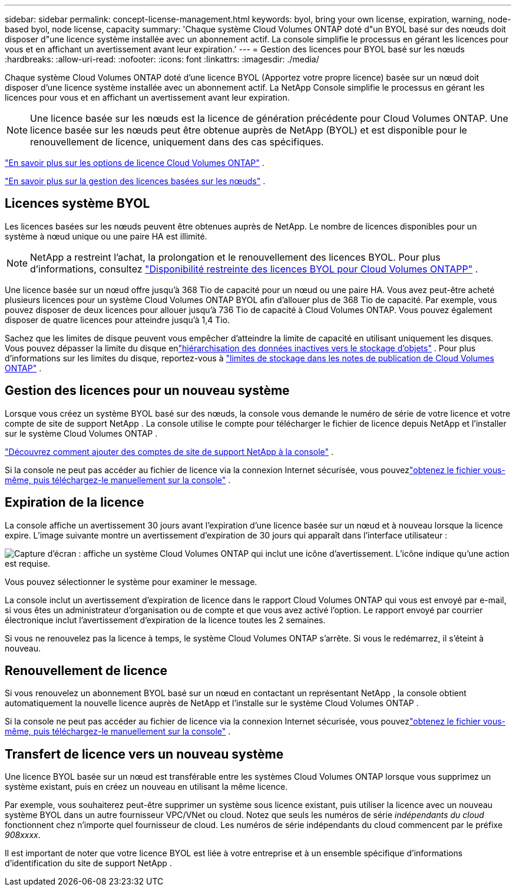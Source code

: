 ---
sidebar: sidebar 
permalink: concept-license-management.html 
keywords: byol, bring your own license, expiration, warning, node-based byol, node license, capacity 
summary: 'Chaque système Cloud Volumes ONTAP doté d"un BYOL basé sur des nœuds doit disposer d"une licence système installée avec un abonnement actif.  La console simplifie le processus en gérant les licences pour vous et en affichant un avertissement avant leur expiration.' 
---
= Gestion des licences pour BYOL basé sur les nœuds
:hardbreaks:
:allow-uri-read: 
:nofooter: 
:icons: font
:linkattrs: 
:imagesdir: ./media/


[role="lead"]
Chaque système Cloud Volumes ONTAP doté d'une licence BYOL (Apportez votre propre licence) basée sur un nœud doit disposer d'une licence système installée avec un abonnement actif.  La NetApp Console simplifie le processus en gérant les licences pour vous et en affichant un avertissement avant leur expiration.


NOTE: Une licence basée sur les nœuds est la licence de génération précédente pour Cloud Volumes ONTAP. Une licence basée sur les nœuds peut être obtenue auprès de NetApp (BYOL) et est disponible pour le renouvellement de licence, uniquement dans des cas spécifiques.

link:concept-licensing.html["En savoir plus sur les options de licence Cloud Volumes ONTAP"] .

link:https://docs.netapp.com/us-en/bluexp-cloud-volumes-ontap/task-manage-node-licenses.html["En savoir plus sur la gestion des licences basées sur les nœuds"^] .



== Licences système BYOL

Les licences basées sur les nœuds peuvent être obtenues auprès de NetApp. Le nombre de licences disponibles pour un système à nœud unique ou une paire HA est illimité.


NOTE: NetApp a restreint l'achat, la prolongation et le renouvellement des licences BYOL. Pour plus d'informations, consultez  https://docs.netapp.com/us-en/bluexp-cloud-volumes-ontap/whats-new.html#restricted-availability-of-byol-licensing-for-cloud-volumes-ontap["Disponibilité restreinte des licences BYOL pour Cloud Volumes ONTAPP"^] .

Une licence basée sur un nœud offre jusqu'à 368 Tio de capacité pour un nœud ou une paire HA. Vous avez peut-être acheté plusieurs licences pour un système Cloud Volumes ONTAP BYOL afin d'allouer plus de 368 Tio de capacité. Par exemple, vous pouvez disposer de deux licences pour allouer jusqu'à 736 Tio de capacité à Cloud Volumes ONTAP. Vous pouvez également disposer de quatre licences pour atteindre jusqu'à 1,4 Tio.

Sachez que les limites de disque peuvent vous empêcher d’atteindre la limite de capacité en utilisant uniquement les disques. Vous pouvez dépasser la limite du disque enlink:concept-data-tiering.html["hiérarchisation des données inactives vers le stockage d'objets"] .  Pour plus d'informations sur les limites du disque, reportez-vous à https://docs.netapp.com/us-en/cloud-volumes-ontap-relnotes/["limites de stockage dans les notes de publication de Cloud Volumes ONTAP"^] .



== Gestion des licences pour un nouveau système

Lorsque vous créez un système BYOL basé sur des nœuds, la console vous demande le numéro de série de votre licence et votre compte de site de support NetApp .  La console utilise le compte pour télécharger le fichier de licence depuis NetApp et l'installer sur le système Cloud Volumes ONTAP .

https://docs.netapp.com/us-en/bluexp-setup-admin/task-adding-nss-accounts.html["Découvrez comment ajouter des comptes de site de support NetApp à la console"^] .

Si la console ne peut pas accéder au fichier de licence via la connexion Internet sécurisée, vous pouvezlink:task-manage-node-licenses.html["obtenez le fichier vous-même, puis téléchargez-le manuellement sur la console"] .



== Expiration de la licence

La console affiche un avertissement 30 jours avant l'expiration d'une licence basée sur un nœud et à nouveau lorsque la licence expire.  L'image suivante montre un avertissement d'expiration de 30 jours qui apparaît dans l'interface utilisateur :

image:screenshot_warning.gif["Capture d'écran : affiche un système Cloud Volumes ONTAP qui inclut une icône d'avertissement.  L'icône indique qu'une action est requise."]

Vous pouvez sélectionner le système pour examiner le message.

La console inclut un avertissement d'expiration de licence dans le rapport Cloud Volumes ONTAP qui vous est envoyé par e-mail, si vous êtes un administrateur d'organisation ou de compte et que vous avez activé l'option.  Le rapport envoyé par courrier électronique inclut l'avertissement d'expiration de la licence toutes les 2 semaines.

Si vous ne renouvelez pas la licence à temps, le système Cloud Volumes ONTAP s'arrête.  Si vous le redémarrez, il s'éteint à nouveau.



== Renouvellement de licence

Si vous renouvelez un abonnement BYOL basé sur un nœud en contactant un représentant NetApp , la console obtient automatiquement la nouvelle licence auprès de NetApp et l'installe sur le système Cloud Volumes ONTAP .

Si la console ne peut pas accéder au fichier de licence via la connexion Internet sécurisée, vous pouvezlink:task-manage-node-licenses.html["obtenez le fichier vous-même, puis téléchargez-le manuellement sur la console"] .



== Transfert de licence vers un nouveau système

Une licence BYOL basée sur un nœud est transférable entre les systèmes Cloud Volumes ONTAP lorsque vous supprimez un système existant, puis en créez un nouveau en utilisant la même licence.

Par exemple, vous souhaiterez peut-être supprimer un système sous licence existant, puis utiliser la licence avec un nouveau système BYOL dans un autre fournisseur VPC/VNet ou cloud.  Notez que seuls les numéros de série _indépendants du cloud_ fonctionnent chez n'importe quel fournisseur de cloud.  Les numéros de série indépendants du cloud commencent par le préfixe _908xxxx_.

Il est important de noter que votre licence BYOL est liée à votre entreprise et à un ensemble spécifique d'informations d'identification du site de support NetApp .
